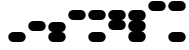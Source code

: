 SplineFontDB: 3.2
FontName: BinaryClockWideBoldMono
FullName: BinaryClockWideBoldMono
FamilyName: BinaryClock
Weight: Bold
Copyright: Copyright (c) 2023 James South
Version: 001.000
ItalicAngle: 0
UnderlinePosition: -102
UnderlineWidth: 51
Ascent: 1024
Descent: 0
InvalidEm: 0
LayerCount: 2
Layer: 0 0 "Back" 1
Layer: 1 0 "Fore" 0
XUID: [1021 221 -515445932 6345172]
OS2Version: 0
OS2_WeightWidthSlopeOnly: 0
OS2_UseTypoMetrics: 1
CreationTime: 1673409103
ModificationTime: 1673577920
OS2TypoAscent: 0
OS2TypoAOffset: 1
OS2TypoDescent: 0
OS2TypoDOffset: 1
OS2TypoLinegap: 0
OS2WinAscent: 0
OS2WinAOffset: 1
OS2WinDescent: 0
OS2WinDOffset: 1
HheadAscent: 0
HheadAOffset: 1
HheadDescent: 0
HheadDOffset: 1
OS2Vendor: 'PfEd'
MarkAttachClasses: 1
DEI: 91125
Encoding: ISO8859-1
Compacted: 1
UnicodeInterp: none
NameList: AGL For New Fonts
DisplaySize: -48
AntiAlias: 1
FitToEm: 0
WinInfo: 0 26 10
BeginPrivate: 0
EndPrivate
BeginChars: 256 10

StartChar: one
Encoding: 49 49 0
Width: 512
Flags: W
HStem: 0 256<88.2988 423.701>
VStem: 32 448<56.2988 199.701>
LayerCount: 2
Fore
SplineSet
160 256 m 2
 352 256 l 2
 423 256 480 199 480 128 c 2
 480 57 423 0 352 0 c 2
 160 0 l 2
 89 0 32 57 32 128 c 2
 32 199 89 256 160 256 c 2
EndSplineSet
Validated: 1
EndChar

StartChar: two
Encoding: 50 50 1
Width: 512
Flags: W
HStem: 256 256<88.2988 423.701>
VStem: 32 448<312.299 455.701>
LayerCount: 2
Fore
SplineSet
160 512 m 2
 352 512 l 2
 423 512 480 455 480 384 c 2
 480 313 423 256 352 256 c 2
 160 256 l 2
 89 256 32 313 32 384 c 2
 32 455 89 512 160 512 c 2
EndSplineSet
Validated: 1
EndChar

StartChar: seven
Encoding: 55 55 2
Width: 512
Flags: W
HStem: 0 21G<124.5 387.5> 748 20G<124.5 387.5> 748 20G<124.5 387.5>
VStem: 32 448<56.2988 200.491 311.509 456.491 567.509 711.701>
LayerCount: 2
Fore
SplineSet
160 768 m 2xd0
 352 768 l 2
 423 768 480 711 480 640 c 0
 480 573 429 512 363 512 c 1
 429 512 480 451 480 384 c 0
 480 317 429 256 363 256 c 1
 429 256 480 195 480 128 c 0
 480 57 423 0 352 0 c 2
 160 0 l 2
 89 0 32 57 32 128 c 0
 32 195 83 256 149 256 c 1
 83 256 32 317 32 384 c 0
 32 451 83 512 149 512 c 1
 83 512 32 573 32 640 c 0
 32 711 89 768 160 768 c 2xd0
EndSplineSet
Validated: 1
EndChar

StartChar: three
Encoding: 51 51 3
Width: 512
Flags: W
HStem: 0 21G<124.5 387.5>
LayerCount: 2
Fore
SplineSet
160 512 m 2
 352 512 l 2
 423 512 480 455 480 384 c 0
 480 317 429 256 363 256 c 1
 429 256 480 195 480 128 c 0
 480 57 423 0 352 0 c 2
 160 0 l 2
 89 0 32 57 32 128 c 0
 32 195 83 256 149 256 c 1
 83 256 32 317 32 384 c 0
 32 455 89 512 160 512 c 2
EndSplineSet
Validated: 1
EndChar

StartChar: four
Encoding: 52 52 4
Width: 512
Flags: W
HStem: 512 256<88.2988 423.701>
VStem: 32 448<568.299 711.701>
LayerCount: 2
Fore
SplineSet
160 768 m 2
 352 768 l 2
 423 768 480 711 480 640 c 2
 480 569 423 512 352 512 c 2
 160 512 l 2
 89 512 32 569 32 640 c 2
 32 711 89 768 160 768 c 2
EndSplineSet
Validated: 1
EndChar

StartChar: five
Encoding: 53 53 5
Width: 512
Flags: W
HStem: 0 256<88.2988 423.701> 512 256<88.2988 423.701>
LayerCount: 2
Fore
SplineSet
160 768 m 2
 352 768 l 2
 423 768 480 711 480 640 c 2
 480 569 423 512 352 512 c 2
 160 512 l 2
 89 512 32 569 32 640 c 2
 32 711 89 768 160 768 c 2
160 256 m 2
 352 256 l 2
 423 256 480 199 480 128 c 2
 480 57 423 0 352 0 c 2
 160 0 l 2
 89 0 32 57 32 128 c 2
 32 199 89 256 160 256 c 2
EndSplineSet
Validated: 1
EndChar

StartChar: six
Encoding: 54 54 6
Width: 512
Flags: W
HStem: 748 20G<124.5 387.5> 748 20G<124.5 387.5>
LayerCount: 2
Fore
SplineSet
160 768 m 2x80
 352 768 l 2
 423 768 480 711 480 640 c 0
 480 573 429 512 363 512 c 1
 429 512 480 451 480 384 c 0
 480 313 423 256 352 256 c 2
 160 256 l 2
 89 256 32 313 32 384 c 0
 32 451 83 512 149 512 c 1
 83 512 32 573 32 640 c 0
 32 711 89 768 160 768 c 2x80
EndSplineSet
Validated: 1
EndChar

StartChar: zero
Encoding: 48 48 7
Width: 512
Flags: W
LayerCount: 2
Fore
Validated: 1
EndChar

StartChar: eight
Encoding: 56 56 8
Width: 512
Flags: W
HStem: 768 256<88.2988 423.701>
VStem: 32 448<824.299 967.701>
LayerCount: 2
Fore
SplineSet
160 1024 m 2
 352 1024 l 2
 423 1024 480 967 480 896 c 2
 480 825 423 768 352 768 c 2
 160 768 l 2
 89 768 32 825 32 896 c 2
 32 967 89 1024 160 1024 c 2
EndSplineSet
Validated: 1
EndChar

StartChar: nine
Encoding: 57 57 9
Width: 512
Flags: W
HStem: 0 256<88.2988 423.701> 768 256<88.2988 423.701>
LayerCount: 2
Fore
SplineSet
160 1024 m 2
 352 1024 l 2
 423 1024 480 967 480 896 c 2
 480 825 423 768 352 768 c 2
 160 768 l 2
 89 768 32 825 32 896 c 2
 32 967 89 1024 160 1024 c 2
160 256 m 2
 352 256 l 2
 423 256 480 199 480 128 c 2
 480 57 423 0 352 0 c 2
 160 0 l 2
 89 0 32 57 32 128 c 2
 32 199 89 256 160 256 c 2
EndSplineSet
Validated: 1
EndChar
EndChars
EndSplineFont
